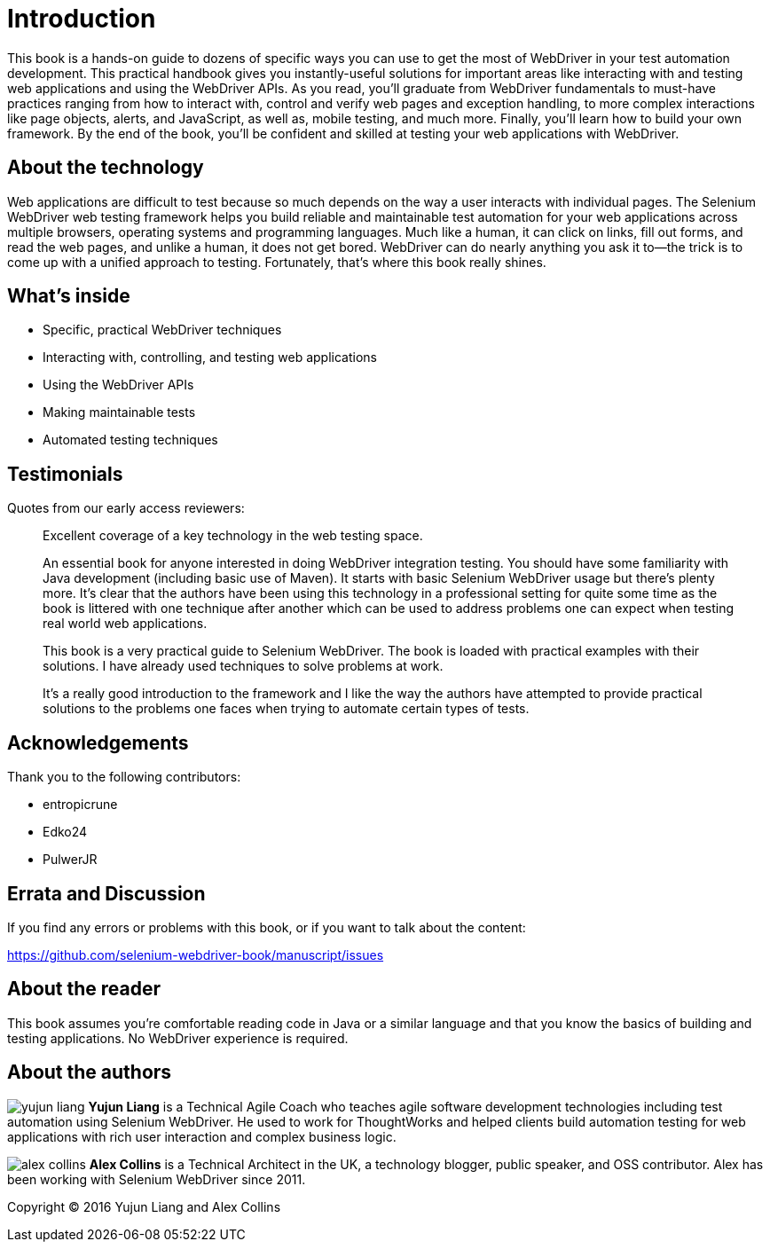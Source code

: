 = Introduction

:imagesdir: images/

This book is a hands-on guide to dozens of specific ways you can use to get the most of WebDriver in your test automation development. This practical handbook gives you instantly-useful solutions for important areas like interacting with and testing web applications and using the WebDriver APIs. As you read, you'll graduate from WebDriver fundamentals to must-have practices ranging from how to interact with, control and verify web pages and exception handling, to more complex interactions like page objects, alerts, and JavaScript, as well as, mobile testing, and much more. Finally, you'll learn how to build your own framework. By the end of the book, you’ll be confident and skilled at testing your web applications with WebDriver.

== About the technology

Web applications are difficult to test because so much depends on the way a user interacts with individual pages. The Selenium WebDriver web testing framework helps you build reliable and maintainable test automation for your web applications across multiple browsers, operating systems and programming languages. Much like a human, it can click on links, fill out forms, and read the web pages, and unlike a human, it does not get bored. WebDriver can do nearly anything you ask it to—the trick is to come up with a unified approach to testing. Fortunately, that’s where this book really shines.

== What's inside

* Specific, practical WebDriver techniques
* Interacting with, controlling, and testing web applications
* Using the WebDriver APIs
* Making maintainable tests
* Automated testing techniques

== Testimonials

Quotes from our early access reviewers:

[quote]
____
Excellent coverage of a key technology in the web testing space.
____

[quote]
____
An essential book for anyone interested in doing WebDriver integration testing. You should have some familiarity with Java development (including basic use of Maven). It starts with basic Selenium WebDriver usage but there’s plenty more. It’s clear that the authors have been using this technology in a professional setting for quite some time as the book is littered with one technique after another which can be used to address problems one can expect when testing real world web applications.
____

[quote]
____
This book is a very practical guide to Selenium WebDriver. The book is loaded with practical examples with their solutions. I have already used techniques to solve problems at work.
____

[quote]
____
It’s a really good introduction to the framework and I like the way the authors have attempted to provide practical solutions to the problems one faces when trying to automate certain types of tests.
____

== Acknowledgements

Thank you to the following contributors:

* entropicrune
* Edko24
* PulwerJR

== Errata and Discussion

If you find any errors or problems with this book, or if you want to talk about the content:

https://github.com/selenium-webdriver-book/manuscript/issues

== About the reader

This book assumes you’re comfortable reading code in Java or a similar language and that you know the basics of building and testing applications. No WebDriver experience is required.

== About the authors

image:yujun-liang.jpg[] **Yujun Liang** is a Technical Agile Coach who teaches agile software development technologies including test automation using Selenium WebDriver. He used to work for ThoughtWorks and helped clients build automation testing for web applications with rich user interaction and complex business logic.

image:alex-collins.jpg[] **Alex Collins** is a Technical Architect in the UK, a technology blogger, public speaker, and OSS contributor. Alex has been working with Selenium WebDriver since 2011.

Copyright &copy; 2016 Yujun Liang and Alex Collins
